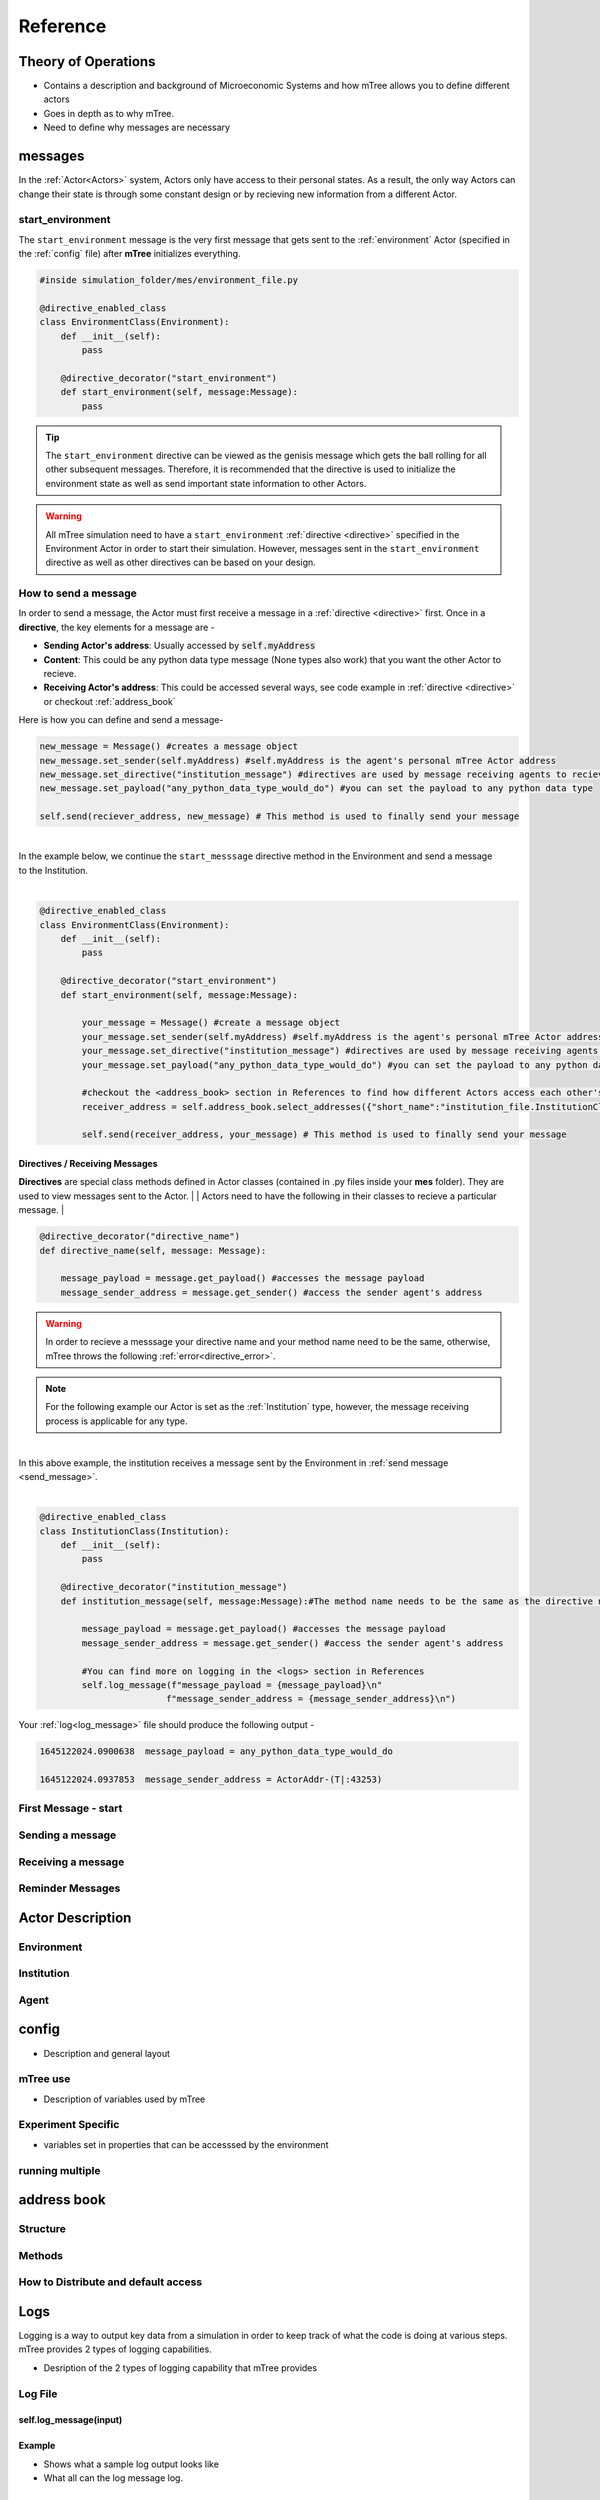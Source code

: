 

=========
Reference
=========


.. role:: python(code)
   :language: python

.. _theory_of_operations:

Theory of Operations
====================


- Contains a description and background of Microeconomic Systems and how mTree allows you to define different actors 
- Goes in depth as to why mTree. 
- Need to define why messages are necessary 

.. _messages: 

messages
========

In the :ref:`Actor<Actors>` system, Actors only have access to their personal states. As a result, 
the only way Actors can change their state is through some constant design or by recieving new 
information from a different Actor. 

.. _start_environment:

start_environment
-----------------

The ``start_environment`` message is the very first message that gets sent to the :ref:`environment` Actor (specified in the :ref:`config` file)
after **mTree** initializes everything. 

.. code-block:: python
    
    #inside simulation_folder/mes/environment_file.py

    @directive_enabled_class  
    class EnvironmentClass(Environment):
        def __init__(self):
            pass

        @directive_decorator("start_environment")  
        def start_environment(self, message:Message):
            pass 

.. tip::

    The ``start_environment`` directive can be viewed as the genisis message which gets the ball 
    rolling for all other subsequent messages. Therefore, it is recommended that the directive is 
    used to initialize the environment state as well as send important state information to other Actors. 

.. warning:: 
    
    All mTree simulation need to have a ``start_environment`` :ref:`directive <directive>` specified in 
    the Environment Actor in order to start their simulation. However, messages sent in the ``start_environment`` 
    directive as well as other directives can be based on your design. 

.. _send_message:

How to send a message
---------------------

In order to send a message, the Actor must first receive a message in a :ref:`directive <directive>` first.
Once in a **directive**, the key elements for a message are -

* **Sending Actor's address**: Usually accessed by :code:`self.myAddress` 
* **Content**: This could be any python data type message (None types also work) that you want the other Actor to recieve. 
* **Receiving Actor's address**: This could be accessed several ways, see code example in :ref:`directive <directive>` or checkout :ref:`address_book`

Here is how you can define and send a message-

.. code-block:: python

    new_message = Message() #creates a message object 
    new_message.set_sender(self.myAddress) #self.myAddress is the agent's personal mTree Actor address
    new_message.set_directive("institution_message") #directives are used by message receiving agents to recieve specific messages
    new_message.set_payload("any_python_data_type_would_do") #you can set the payload to any python data type

    self.send(reciever_address, new_message) # This method is used to finally send your message 

|
| In the example below, we continue the ``start_messsage`` directive method in the Environment and send a message 
| to the Institution.
| 

.. code-block:: python

    @directive_enabled_class  
    class EnvironmentClass(Environment):
        def __init__(self):
            pass

        @directive_decorator("start_environment")
        def start_environment(self, message:Message):
            
            your_message = Message() #create a message object 
            your_message.set_sender(self.myAddress) #self.myAddress is the agent's personal mTree Actor address
            your_message.set_directive("institution_message") #directives are used by message receiving agents to recieve specific messages
            your_message.set_payload("any_python_data_type_would_do") #you can set the payload to any python data type
            
            #checkout the <address_book> section in References to find how different Actors access each other's addresses
            receiver_address = self.address_book.select_addresses({"short_name":"institution_file.InstitutionClass 1"}) 
            
            self.send(receiver_address, your_message) # This method is used to finally send your message 
        


.. _directive:

Directives / Receiving Messages
^^^^^^^^^^^^^^^^^^^^^^^^^^^^^^^

**Directives** are special class methods defined in Actor classes (contained in .py files inside your **mes** folder). 
They are used to view messages sent to the Actor. 
|
| Actors need to have the following in their classes to recieve a particular message. 
| 

.. code-block:: python 

    @directive_decorator("directive_name")
    def directive_name(self, message: Message):

        message_payload = message.get_payload() #accesses the message payload 
        message_sender_address = message.get_sender() #access the sender agent's address

.. warning::  

    In order to recieve a messsage your directive name and your method name need to be the same, otherwise, 
    mTree throws the following :ref:`error<directive_error>`.

.. note::
    For the following example our Actor is set as the :ref:`Institution` type, however, the message receiving process is applicable
    for any type. 

|
| In this above example, the institution receives a message sent by the Environment in :ref:`send message <send_message>`.
|

.. code-block:: python 

    @directive_enabled_class
    class InstitutionClass(Institution):
        def __init__(self):
            pass

        @directive_decorator("institution_message") 
        def institution_message(self, message:Message):#The method name needs to be the same as the directive name set in quotes above
            
            message_payload = message.get_payload() #accesses the message payload 
            message_sender_address = message.get_sender() #access the sender agent's address
            
            #You can find more on logging in the <logs> section in References 
            self.log_message(f"message_payload = {message_payload}\n"
                            f"message_sender_address = {message_sender_address}\n")

Your :ref:`log<log_message>` file should produce the following output -

.. code-block:: ruby

    1645122024.0900638	message_payload = any_python_data_type_would_do

    1645122024.0937853	message_sender_address = ActorAddr-(T|:43253)


First Message - start
---------------------

Sending a message 
-----------------

Receiving a message 
-------------------

Reminder Messages
-----------------

.. _Actors:

Actor Description
=================

.. _environment:

Environment
-----------

.. _institution:

Institution
-----------

.. _agent:

Agent 
-----

.. _config:

config
======

- Description and general layout

mTree use 
---------
- Description of variables used by mTree 
  
Experiment Specific
-------------------
- variables set in properties that can be accesssed by the environment
  
running multiple
----------------

.. _address_book:

address book 
============

Structure
---------

Methods 
-------

How to Distribute and default access 
------------------------------------

.. _logs:

Logs
====

Logging is a way to output key data from a simulation in order to keep track of what the code is doing at various steps. 
mTree provides 2 types of logging capabilities.

- Desription of the 2 types of logging capability that mTree provides 

.. _log_file:

Log File
--------

.. _log_message:

self.log_message(input)
^^^^^^^^^^^^^^^^^^^^^^^

Example 
^^^^^^^
- Shows what a sample log output looks like 
- What all can the log message log.

Best Practice Suggestion
^^^^^^^^^^^^^^^^^^^^^^^^
- Include entry and exit logs. Log variable when certiain important state changes happen. 

.. _data_log:

Data Log 
--------

.. _log_data:

self.log_data(input)

Example
^^^^^^^
- Shows sample output from the .data file 

Interpret into Jupyter notebook
^^^^^^^^^^^^^^^^^^^^^^^^^^^^^^^
Simple suggestions on how to log data using dictionaries and little code on how pandas could 
be used to read the dataframe. 


.. _error:

Error Handling
==============

.. _directive_error:

Directive name error
--------------------







